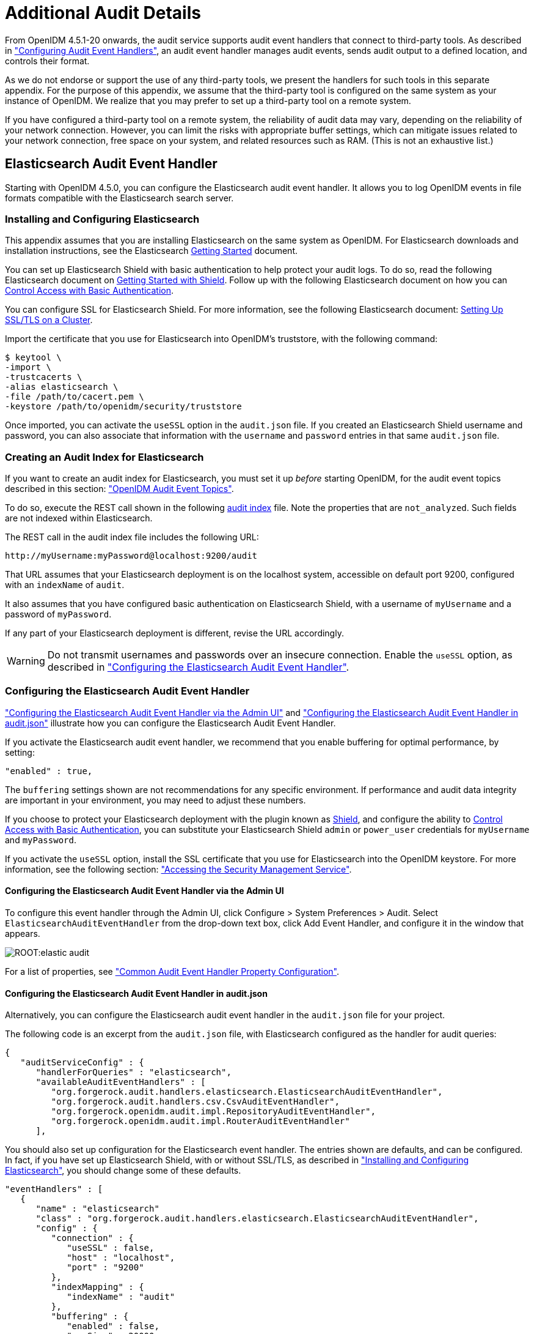 ////
  The contents of this file are subject to the terms of the Common Development and
  Distribution License (the License). You may not use this file except in compliance with the
  License.
 
  You can obtain a copy of the License at legal/CDDLv1.0.txt. See the License for the
  specific language governing permission and limitations under the License.
 
  When distributing Covered Software, include this CDDL Header Notice in each file and include
  the License file at legal/CDDLv1.0.txt. If applicable, add the following below the CDDL
  Header, with the fields enclosed by brackets [] replaced by your own identifying
  information: "Portions copyright [year] [name of copyright owner]".
 
  Copyright 2017 ForgeRock AS.
  Portions Copyright 2024-2025 3A Systems LLC.
////

:figure-caption!:
:example-caption!:
:table-caption!:
:leveloffset: -1"


[appendix]
[#appendix-audit]
== Additional Audit Details

From OpenIDM 4.5.1-20 onwards, the audit service supports audit event handlers that connect to third-party tools. As described in xref:chap-auditing.adoc#configuring-topic-handlers["Configuring Audit Event Handlers"], an audit event handler manages audit events, sends audit output to a defined location, and controls their format.

As we do not endorse or support the use of any third-party tools, we present the handlers for such tools in this separate appendix. For the purpose of this appendix, we assume that the third-party tool is configured on the same system as your instance of OpenIDM. We realize that you may prefer to set up a third-party tool on a remote system.

If you have configured a third-party tool on a remote system, the reliability of audit data may vary, depending on the reliability of your network connection. However, you can limit the risks with appropriate buffer settings, which can mitigate issues related to your network connection, free space on your system, and related resources such as RAM. (This is not an exhaustive list.)

[#appendix-elastic]
=== Elasticsearch Audit Event Handler

Starting with OpenIDM 4.5.0, you can configure the Elasticsearch audit event handler. It allows you to log OpenIDM events in file formats compatible with the Elasticsearch search server.

[#elastic-install]
==== Installing and Configuring Elasticsearch

This appendix assumes that you are installing Elasticsearch on the same system as OpenIDM. For Elasticsearch downloads and installation instructions, see the Elasticsearch link:https://www.elastic.co/guide/en/elasticsearch/reference/current/getting-started.html[Getting Started, window=\_blank] document.

You can set up Elasticsearch Shield with basic authentication to help protect your audit logs. To do so, read the following Elasticsearch document on link:https://www.elastic.co/guide/en/shield/current/getting-started.html[Getting Started with Shield, window=\_blank]. Follow up with the following Elasticsearch document on how you can link:https://www.elastic.co/guide/en/shield/current/enable-basic-auth.html[Control Access with Basic Authentication, window=\_blank].

You can configure SSL for Elasticsearch Shield. For more information, see the following Elasticsearch document: link:https://www.elastic.co/guide/en/shield/current/ssl-tls.html[Setting Up SSL/TLS on a Cluster, window=\_blank].

Import the certificate that you use for Elasticsearch into OpenIDM's truststore, with the following command:

[source, console]
----
$ keytool \
-import \
-trustcacerts \
-alias elasticsearch \
-file /path/to/cacert.pem \
-keystore /path/to/openidm/security/truststore
----
Once imported, you can activate the `useSSL` option in the `audit.json` file. If you created an Elasticsearch Shield username and password, you can also associate that information with the `username` and `password` entries in that same `audit.json` file.


[#elastic-audit-index]
==== Creating an Audit Index for Elasticsearch

If you want to create an audit index for Elasticsearch, you must set it up __before__ starting OpenIDM, for the audit event topics described in this section: xref:chap-auditing.adoc#default-audit-topics["OpenIDM Audit Event Topics"].

To do so, execute the REST call shown in the following xref:ROOT:attachment$audit-index.sh[audit index, window=\_blank] file. Note the properties that are `not_analyzed`. Such fields are not indexed within Elasticsearch.

The REST call in the audit index file includes the following URL:

[source, console]
----
http://myUsername:myPassword@localhost:9200/audit
----
That URL assumes that your Elasticsearch deployment is on the localhost system, accessible on default port 9200, configured with an `indexName` of `audit`.

It also assumes that you have configured basic authentication on Elasticsearch Shield, with a username of `myUsername` and a password of `myPassword`.

If any part of your Elasticsearch deployment is different, revise the URL accordingly.

[WARNING]
====
Do not transmit usernames and passwords over an insecure connection. Enable the `useSSL` option, as described in xref:#elastic-config["Configuring the Elasticsearch Audit Event Handler"].
====


[#elastic-config]
==== Configuring the Elasticsearch Audit Event Handler

xref:#elastic-config-ui["Configuring the Elasticsearch Audit Event Handler via the Admin UI"] and xref:#elastic-config-file["Configuring the Elasticsearch Audit Event Handler in audit.json"] illustrate how you can configure the Elasticsearch Audit Event Handler.

If you activate the Elasticsearch audit event handler, we recommend that you enable buffering for optimal performance, by setting:

[source, javascript]
----
"enabled" : true,
----
The `buffering` settings shown are not recommendations for any specific environment. If performance and audit data integrity are important in your environment, you may need to adjust these numbers.

If you choose to protect your Elasticsearch deployment with the plugin known as link:https://www.elastic.co/products/shield[Shield, window=\_blank], and configure the ability to link:https://www.elastic.co/guide/en/shield/current/enable-basic-auth.html[Control Access with Basic Authentication, window=\_blank], you can substitute your Elasticsearch Shield `admin` or `power_user` credentials for `myUsername` and `myPassword`.

If you activate the `useSSL` option, install the SSL certificate that you use for Elasticsearch into the OpenIDM keystore. For more information, see the following section: xref:chap-security.adoc#security-management-service["Accessing the Security Management Service"].

[#elastic-config-ui]
===== Configuring the Elasticsearch Audit Event Handler via the Admin UI

To configure this event handler through the Admin UI, click Configure > System Preferences > Audit. Select `ElasticsearchAuditEventHandler` from the drop-down text box, click Add Event Handler, and configure it in the window that appears.

image::ROOT:elastic-audit.png[]
For a list of properties, see xref:#audit-event-prop["Common Audit Event Handler Property Configuration"].


[#elastic-config-file]
===== Configuring the Elasticsearch Audit Event Handler in audit.json

Alternatively, you can configure the Elasticsearch audit event handler in the `audit.json` file for your project.

The following code is an excerpt from the `audit.json` file, with Elasticsearch configured as the handler for audit queries:

[source, javascript]
----
{
   "auditServiceConfig" : {
      "handlerForQueries" : "elasticsearch",
      "availableAuditEventHandlers" : [
         "org.forgerock.audit.handlers.elasticsearch.ElasticsearchAuditEventHandler",
         "org.forgerock.audit.handlers.csv.CsvAuditEventHandler",
         "org.forgerock.openidm.audit.impl.RepositoryAuditEventHandler",
         "org.forgerock.openidm.audit.impl.RouterAuditEventHandler"
      ],
----
You should also set up configuration for the Elasticsearch event handler. The entries shown are defaults, and can be configured. In fact, if you have set up Elasticsearch Shield, with or without SSL/TLS, as described in xref:#elastic-install["Installing and Configuring Elasticsearch"], you should change some of these defaults.

[source, json]
----
"eventHandlers" : [
   {
      "name" : "elasticsearch"
      "class" : "org.forgerock.audit.handlers.elasticsearch.ElasticsearchAuditEventHandler",
      "config" : {
         "connection" : {
            "useSSL" : false,
            "host" : "localhost",
            "port" : "9200"
         },
         "indexMapping" : {
            "indexName" : "audit"
         },
         "buffering" : {
            "enabled" : false,
            "maxSize" : 20000,
            "writeInterval" : "1 second",
            "maxBatchedEvents" : "500"
         }
         "topics" : [
            "access",
            "activity",
            "recon",
            "sync",
            "authentication",
            "config"
         ]
      }
   }
],
----
If you set `useSSL` to true, add the following properties to the `connection` code block:

[source, javascript]
----
"username" : "myUsername",
"password" : "myPassword",
----
For more information on the other options shown in `audit.json`, see xref:#audit-event-prop["Common Audit Event Handler Property Configuration"].



[#elastic-verify-data]
==== Querying and Reading Elasticsearch Audit Events

By default, Elasticsearch uses pagination. As noted in the following Elasticsearch document on link:https://www.elastic.co/guide/en/elasticsearch/guide/current/pagination.html[Pagination, window=\_blank], queries are limited to the first 10 results.

For example, the following query is limited to the first 10 results:

[source, console]
----
$ curl \
--header "X-OpenIDM-Username: openidm-admin" \
--header "X-OpenIDM-Password: openidm-admin" \
--header "Content-Type: application/json" \
--request GET \
"http://localhost:8080/openidm/audit/access?_queryFilter=true"
----
To override the limit of 10 results, follow the guidance shown in xref:chap-data.adoc#paging-query-results["Paging and Counting Query Results"] for `pageSize`.

To set up a `queryFilter` that uses a "starts with" `sw` or "equals" `eq` comparison expression, you will need to set it up as a `not_analyzed` string field, as described in the following Elasticsearch document on link:https://www.elastic.co/guide/en/elasticsearch/reference/current/query-dsl-term-query.html[Term Query., window=\_blank]. You should also review the section on xref:chap-data.adoc#query-comp-expression["Comparison Expressions"]. If you haven't already done so, you may need to modify and rerun the REST call described in xref:#elastic-audit-index["Creating an Audit Index for Elasticsearch"].

The `queryFilter` output should include UUIDs as `id` values for each audit event. To read audit data for that event, include that UUID in the URL. For example, the following REST call specifies an access event, which includes data on the client:

[source, console]
----
$ curl \
--header "X-OpenIDM-Username: openidm-admin" \
--header "X-OpenIDM-Password: openidm-admin" \
--header "Content-Type: application/json" \
--request GET
"http://localhost:8080/openidm/audit/access/75ca07f5-836c-4e7b-beaa-ae968325a529-622"
----



[#appendix-audit-schema]
=== Audit Configuration Schema

The following tables depict schema for the six audit event topics used by OpenIDM. Each topic is associated with the following files that you can find in the `openidm/audit` directory:

* `access.csv`: see xref:#access-event-prop["Access Event Topic Properties"]

* `activity.csv`: see xref:#activity-event-prop["Activity Event Topic Properties"]

* `authentication.csv`: see xref:#auth-event-prop["Authentication Event Topic Properties"]

* `config.csv`: see xref:#config-event-prop["Configuration Event Topic Properties"]

* `recon.csv`: see xref:#recon-event-prop["Reconciliation Event Topic Properties"]

* `sync.csv`: see xref:#sync-event-prop["Synchronization Event Topic Properties"]

If you open the CSV files from that directory in a spreadsheet application, those files can help you read through the tables shown in this appendix.

[#openidm-audit-event-topics]
==== OpenIDM Specific Audit Event Topics


[#recon-event-prop]
.Reconciliation Event Topic Properties
[cols="33%,67%"]
|===
|Event Property |Description 

a|`_id`
a|UUID for the message object, such as `"0419d364-1b3d-4e4f-b769-555c3ca098b0"`

a|`transactionId`
a|The UUID of the transaction; you may see the same ID in different audit event topics.

a|`timestamp`
a|The time that OpenIDM logged the message, in UTC format; for example `"2015-05-18T08:48:00.160Z"`

a|`eventName`
a|The name of the audit event: `recon` for this log

a|`userId`
a|User ID

a|`trackingIds`
a|A unique value for an object being tracked

a|`action`
a|Reconciliation action, depicted as a CREST action. For more information, see xref:chap-synchronization.adoc#sync-actions["Synchronization Actions"]

a|`exception`
a|The stack trace of the exception

a|`linkQualifier`
a|The link qualifier applied to the action; For more information, see xref:chap-synchronization.adoc#linking-multiple-targets["Mapping a Single Source Object to Multiple Target Objects"]

a|`mapping`
a|The name of the mapping used for the synchronization operation, defined in `conf/sync.json`.

a|`message`
a|Description of the synchronization action

a|`messageDetail`
a|Details from the synchronization run, shown as CREST output

a|`situation`
a|The synchronization situation described in xref:chap-synchronization.adoc#sync-situations["Synchronization Situations"]

a|`sourceObjectId`
a|The object ID on the source system, such as `managed/user/jdoe`

a|`status`
a|Reconciliation result status, such as SUCCESS or FAILURE

a|`targetObjectId`
a|The object ID on the target system, such as `system/xmlfile/account/bjensen`

a|`reconciling`
a|What OpenIDM is reconciling, `source` for the first phase, `target` for the second phase.

a|`ambiguousTargetObjectIds`
a|When the `situation` is AMBIGUOUS or UNQUALIFIED, and OpenIDM cannot distinguish between more than one target object, OpenIDM logs the object IDs, to help figure out what was ambiguous.

a|`reconAction`
a|The reconciliation action, typically `recon` or `null`

a|`entryType`
a|The type of reconciliation log entry, such as `start`, `entry`, or `summary`.

a|`reconId`
a|UUID for the reconciliation operation
|===

[#sync-event-prop]
.Synchronization Event Topic Properties
[cols="33%,67%"]
|===
|Event Property |Description 

a|`_id`
a|UUID for the message object, such as `"0419d364-1b3d-4e4f-b769-555c3ca098b0"`

a|`transactionId`
a|The UUID of the transaction; you may see the same ID in different audit event topics.

a|`timestamp`
a|The time that OpenIDM logged the message, in UTC format; for example `"2015-05-18T08:48:00.160Z"`

a|`eventName`
a|The name of the audit event: `sync` for this log

a|`userId`
a|User ID

a|`trackingIds`
a|A unique value for an object being tracked

a|`action`
a|Synchronization action, depicted as a CREST action. For more information, see xref:chap-synchronization.adoc#sync-actions["Synchronization Actions"]

a|`exception`
a|The stack trace of the exception

a|`linkQualifier`
a|The link qualifier applied to the action; For more information, see xref:chap-synchronization.adoc#linking-multiple-targets["Mapping a Single Source Object to Multiple Target Objects"]

a|`mapping`
a|The name of the mapping used for the synchronization operation, defined in `conf/sync.json`.

a|`message`
a|Description of the synchronization action

a|`messageDetail`
a|Details from the reconciliation run, shown as CREST output

a|`situation`
a|The synchronization situation described in xref:chap-synchronization.adoc#sync-situations["Synchronization Situations"]

a|`sourceObjectId`
a|The object ID on the source system, such as `managed/user/jdoe`

a|`status`
a|Reconciliation result status, such as SUCCESS or FAILURE

a|`targetObjectId`
a|The object ID on the target system, such as `uid=jdoe,ou=People,dc=example,dc=com`
|===


[#section-caud-events]
==== Commons Audit Event Topics


[#access-event-prop]
.Access Event Topic Properties
[cols="33%,67%"]
|===
|Event Property |Description 

a|`_id`
a|UUID for the message object, such as `"0419d364-1b3d-4e4f-b769-555c3ca098b0"`

a|`timestamp`
a|The time that OpenIDM logged the message, in UTC format; for example `"2015-05-18T08:48:00.160Z"`

a|`eventName`
a|The name of the audit event: `access` for this log

a|`transactionId`
a|The UUID of the transaction; you may see the same transaction for the same event in different audit event topics

a|`userId`
a|User ID

a|`trackingIds`
a|A unique value for an object being tracked

a|`server.ip`
a|IP address of the OpenIDM server

a|`server.port`
a|Port number used by the OpenIDM server

a|`client.ip`
a|Client IP address

a|`client.port`
a|Client port number

a|`request.protocol`
a|Protocol for request, typically CREST

a|`request.operation`
a|Typically a CREST operation

a|`request.detail`
a|Typically details for an ACTION request

a|`http.request.secure`
a|Boolean for request security

a|`http.request.method`
a|HTTP method requested by the client

a|`http.request.path`
a|Path of the HTTP request

a|`http.request.queryParameters`
a|Parameters sent in the HTTP request, such as a key/value pair

a|`http.request.headers`
a|HTTP headers for the request (optional)

a|`http.request.cookies`
a|HTTP cookies for the request (optional)

a|`http.response.headers`
a|HTTP response headers (optional)

a|`response.status`
a|Normally, SUCCESSFUL, FAILED, or null

a|`response.statusCode`
a|SUCCESS in `response.status` leads to a null `response.statusCode`; FAILURE leads to a 400-level error

a|`response.detail`
a|Message associated with `response.statusCode`, such as Not Found or Internal Server Error

a|`response.elapsedTime`
a|Time to execute the access event

a|`response.elapsedTimeUnits`
a|Units for response time

a|`roles`
a|OpenIDM roles associated with the request
|===

[#activity-event-prop]
.Activity Event Topic Properties
[cols="33%,67%"]
|===
|Event Property |Description 

a|`_id`
a|UUID for the message object, such as `"0419d364-1b3d-4e4f-b769-555c3ca098b0"`

a|`timestamp`
a|The time that OpenIDM logged the message, in UTC format; for example `"2015-05-18T08:48:00.160Z"`

a|`eventName`
a|The name of the audit event: `activity` for this log

a|`transactionId`
a|The UUID of the transaction; you may see the same transaction for the same event in different audit event topics.

a|`userId`
a|User ID

a|`trackingIds`
a|A unique value for the object being tracked

a|`runAs`
a|User to run the activity as; may be used in delegated administration

a|`objectId`
a|Object identifier, such as `/managed/user/jdoe`

a|`operation`
a|Typically a CREST operation

a|`before`
a|JSON representation of the object prior to the activity

a|`after`
a|JSON representation of the object after the activity

a|`changedFields`
a|Fields that were changed, based on xref:chap-auditing.adoc#audit-watched-fields["Watched Fields: Defining Fields to Monitor"]

a|`revision`
a|Object revision number

a|`status`
a|Result, such as SUCCESS

a|`message`
a|Human readable text about the action

a|`passwordChanged`
a|True/False entry on changes to the password
|===

[#auth-event-prop]
.Authentication Event Topic Properties
[cols="33%,67%"]
|===
|Event Property |Description 

a|`_id`
a|UUID for the message object, such as `"0419d364-1b3d-4e4f-b769-555c3ca098b0"`

a|`timestamp`
a|The time that OpenIDM logged the message, in UTC format; for example `"2015-05-18T08:48:00.160Z"`

a|`eventName`
a|The name of the audit event: `authentication` for this log

a|`transactionId`
a|The UUID of the transaction; you may see the same transaction for the same event in different audit event topics.

a|`userId`
a|User ID

a|`trackingIds`
a|A unique value for an object being tracked

a|`result`
a|The result of the transaction, either "SUCCESSFUL", or "FAILED"

a|`principal`
a|An array of the accounts used to authenticate, such as [ "openidm-admin" ]

a|`context`
a|The complete security context of the authentication operation, including the authenticating ID, the targeted endpoint, the roles applied, and the IP address from which the authentication request was made.

a|`entries`
a|The JSON representation of the authentication session
|===

[#config-event-prop]
.Configuration Event Topic Properties
[cols="33%,67%"]
|===
|Event Property |Description 

a|`_id`
a|UUID for the message object, such as `"0419d364-1b3d-4e4f-b769-555c3ca098b0"`

a|`timestamp`
a|The time that OpenIDM logged the message, in UTC format; for example `"2015-05-18T08:48:00.160Z"`

a|`eventName`
a|The name of the audit event: `config` for this log

a|`transactionId`
a|The UUID of the transaction; you may see the same transaction for the same event in different audit event topics.

a|`userId`
a|User ID

a|`trackingIds`
a|A unique value for an object being tracked

a|`runAs`
a|User to run the activity as; may be used in delegated administration

a|`objectId`
a|Object identifier, such as `ui`

a|`operation`
a|Typically a CREST operation

a|`before`
a|JSON representation of the object prior to the activity

a|`after`
a|JSON representation of the object after to the activity

a|`changedFields`
a|Fields that were changed, based on xref:chap-auditing.adoc#audit-watched-fields["Watched Fields: Defining Fields to Monitor"]

a|`revision`
a|Object revision number
|===



[#section-audit-event-config]
=== Audit Event Handler Configuration

When you set up an audit event handler, you can configure several properties. Most of the properties in the following table are used by the CSV audit event handler, and may be configured in the audit configuration file for your project: `project-dir/conf/audit.json`.

In several cases, the following table does not include an entry for `description`, as the UI Label / Text is sufficient.

If you're reviewing this from the OpenIDM Admin UI, click Configure > System Preferences > Audit, and click the edit icon associated with your event handler.

The tables shown in this section reflect the order in which properties are shown in the Admin UI. That order differs when you review the properties in your project's `audit.json` file.

[#audit-event-prop]
.Common Audit Event Handler Property Configuration
[cols="33%,33%,34%"]
|===
|UI Label / Text |audit.json File Label |Description 

a|Name
a|`name`
a|`config` sub-property. Given name of the audit event handler

a|Audit Events
a|`topics`
a|`config` sub-property; may include events such as `access`, `activity`, and `config`

a|Use for Queries
a|`handlerForQueries`
a|Audit Event Handler to use for Queries

a|Enabled
a|`enabled`
a|`config` sub-property

a|n/a
a|`config`
a|The JSON object used to configure the handler; includes several sub-properties

a|Shown only in `audit.json`
a|`class`
a|The class name in the Java file(s) used to build the handler
|===
Two properties shown only in the `audit.json` file for your project are:

* The class name used to build the handler, which may shown as one of the `availableAuditEventHandlers`, as shown in this excerpt from the `audit.json` file:
+

[source, json]
----
"availableAuditEventHandlers" : [
    "org.forgerock.audit.handlers.elasticsearch.ElasticsearchAuditEventHandler",
    "org.forgerock.audit.handlers.csv.CsvAuditEventHandler",
    "org.forgerock.openidm.audit.impl.RepositoryAuditEventHandler",
    "org.forgerock.openidm.audit.impl.RouterAuditEventHandler"
],
----

* The audit event handler `config` property, which comes after a second instance of the class name of that audit event handler. For an example, see the following excerpt of an `audit.json` file:
+

[source, json]
----
"eventHandlers" : [
    {
        "class" : "org.forgerock.audit.handlers.csv.CsvAuditEventHandler",
        "config" : {
            "name" : "csv",
            "logDirectory" : "&{launcher.working.location}/audit",
            "topics" : [
----

The following table includes `config` properties for the CSV audit event handler. That is different from the audit event topic `config` property, a category of logging data described in xref:chap-auditing.adoc#default-audit-topics["OpenIDM Audit Event Topics"].

[#audit-config-prop-csv]
.CSV Audit Event Handler Unique config Properties
[cols="33%,33%,34%"]
|===
|UI Label / Text |audit.json File Label |Description 

a|File Rotation
a|`fileRotation`
a|File rotation options

a|rotationEnabled
a|`rotationEnabled`
a|File rotation: true or false boolean

a|maxFileSize
a|`maxFileSize`
a|File rotation: Maximum size for an audit file, before rotation is triggered

a|rotationFilePrefix
a|`rotationFilePrefix`
a|File rotation: Prefix to add to the start of an audit file, after rotation

a|Rotation Times
a|`rotationTimes`
a|File rotation: Time to trigger, after midnight; may use entries such as 5 seconds, 5 minutes, 5 hours, disabled

a|File Rotation Suffix
a|`rotationFileSuffix`
a|File rotation: Suffix appended to the end of audit file names

a|Rotation Interval
a|`rotationInterval`
a|File rotation: Time period between log rotation; may use 5 seconds, 5 minutes, 5 hours, disabled

a|File Retention
a|`fileRetention`
a|Specifies how long to keep an audit file

a|Maximum Number of Historical Files
a|`maxNumberOfHistoryFiles`
a|File retention: Maximum number of backup audit files

a|Maximum Disk Space
a|`maxDiskSpaceToUse`
a|File retention: Maximum disk space for audit files

a|Minimum Free Space Required
a|`minFreeSpaceRequired`
a|File retention: Minimum disk space required on system with audit files

a|rotationRetentionCheckInterval
a|`rotationRetentionCheckInterval`
a|Interval for periodically checking file rotation and retention policies

a|Log Directory
a|`logDirectory`
a|Directory with CSV audit event handler files

a|CSV Output Formatting
a|`formatting`
a|

a|quoteChar
a|`quoteChar`
a|Formatting: Character used around a CSV field

a|delimiterChar
a|`delimiterChar`
a|Formatting: Character between CSV fields

a|End of Line Symbols
a|`endOfLineSymbols`
a|Formatting: end of line symbol, such as `\n` or `\r`

a|Security: CSV Tamper Evident Configuration
a|`security`
a|Uses keystore-based signatures

a|Enabled
a|`enabled`
a|CSV Tamper Evident Configuration: true or false

a|Filename
a|`filename`
a|CSV Tamper Evident Configuration: Path to the Java keystore

a|Password
a|`password`
a|CSV Tamper Evident Configuration: Password for the Java keystore

a|Keystore Handler
a|`keystoreHandlerName`
a|CSV Tamper Evident Configuration: Keystore name

a|Signature Interval
a|`signatureInterval`
a|CSV Tamper Evident Configuration: Signature generation interval. Default = 1 hour. Units described in xref:chap-auditing.adoc#audit-csv-min["Minimum Admin UI CSV Audit Handler Configuration Requirements"].

a|Buffering
a|`buffering`
a|Configuration for optional event buffering

a|enabled
a|`enabled`
a|Buffering: true or false

a|autoFlush
a|`autoFlush`
a|Buffering: avoids flushing after each event
|===
Except for the common properties shown in xref:#audit-event-prop["Common Audit Event Handler Property Configuration"], the Repository and Router audit event handlers share one unique property: `resourcePath`:

[source, json]
----
{
    "class" : "org.forgerock.openidm.audit.impl.RouterAuditEventHandler",
    "config" : {
        "name" : "router",
        "topics" : [ "access", "activity", "recon", "sync", "authentication", "config" ],
        "resourcePath" : "system/auditdb"
    }
 },
----

[#audit-config-prop-repo]
.Repository / Router Audit Event Handler Unique config Properties
[cols="33%,33%,34%"]
|===
|UI Label / Text |audit.json File Label |Description 

a|resourcePath
a|`resourcePath`
a|Path to the repository resource
|===

[NOTE]
====
Take care when reading JMS properties in the `audit.json` file. They include the standard Open Identity Platform audit event topics, along with JMS-unique topics:
====

[#audit-config-prop-jms]
.JMS Audit Event Handler Unique config Properties
[cols="33%,33%,34%"]
|===
|UI Label / Text |audit.json File Label |Description 

a|Delivery Mode
a|`deliveryMode`
a|For messages from a JMS provider; may be `PERSISTENT` or `NON_PERSISTENT`

a|Session Mode
a|`sessionMode`
a|Acknowledgement mode, in sessions without transactions. May be `AUTO`, `CLIENT`, or `DUPS_OK`.

a|Batch Configuration Settings
a|`batchConfiguration`
a|Options when batch messaging is enabled

a|Batch Enabled
a|`batchEnabled`
a|Boolean for batch delivery of audit events

a|Capacity
a|`capacity`
a|Maximum event count in the batch queue; additional events are dropped

a|Thread Count
a|`threadCount`
a|Number of concurrent threads that pull events from the batch queue

a|Maximum Batched Events
a|`maxBatchedEvents`
a|Maximum number of events per batch

a|Insert Timeout (Seconds)
a|`insertTimeoutSec`
a|Waiting period (seconds) for available capacity, when a new event enters the queue

a|Polling Timeout (Seconds)
a|`pollTimeoutSec`
a|Worker thread waiting period (seconds) for the next event, before going idle

a|Shutdown Timeout (Seconds)
a|`shutdownTimeoutSec`
a|Application waiting period (seconds) for worker thread termination

a|JNDI Configuration
a|`jndiConfiguration`
a|Java Naming and Directory Interface (JNDI) Configuration Settings

a|JNDI Context Properties
a|`contextProperties`
a|Settings to populate the JNDI initial context with

a|JNDI Context Factory
a|`java.naming.factory.initial`
a|Initial JNDI context factory, such as `com.tibco.tibjms.naming.TibjmsInitialContextFactory`

a|JNDI Provider URL
a|`java.naming.provider.url`
a|Depends on provider; options include `tcp://localhost:61616` and `tibjmsnaming://192.168.1.133:7222`

a|JNDI Topic
a|`topic.audit`
a|Relevant JNDI topic; default=audit

a|JNDI Topic Name
a|`topicName`
a|JNDI lookup name for the JMS topic

a|Connection Factory
a|`connectionFactoryName`
a|JNDI lookup name for the JMS connection factory
|===
The Elasticsearch audit event handler is relatively complex, with `config` subcategories for `connection`, `indexMapping`, `buffering`, and `topics`.

[#audit-config-prop-elastic]
.Elasticsearch Audit Event Handler Unique config Properties
[cols="33%,33%,34%"]
|===
|UI Label / Text |audit.json File Label |Description 

a|Connection
a|`connection`
a|Elasticsearch audit event handler

a|useSSL
a|`useSSL`
a|Connection: Use SSL/TLS to connect to Elasticsearch

a|host
a|`host`
a|Connection: Hostname or IP address of Elasticsearch (default: localhost)

a|port
a|`port`
a|Connection: Port used by Elasticsearch (default: 9200)

a|username
a|`username`
a|Connection: Username when Basic Authentication is enabled via Elasticsearch Shield

a|password
a|`password`
a|Connection: Password when Basic Authentication is enabled via Elasticsearch Shield

a|Index Mapping
a|`indexMapping`
a|Defines how an audit event and its fields are stored and indexed

a|indexName
a|`indexName`
a|Index Mapping: Index Name (default=audit). Change if 'audit' conflicts with an existing Elasticsearch index

a|Buffering
a|`buffering`
a|Configuration for buffering events and batch writes (increases write-throughput)

a|enabled
a|`enabled`
a|Buffering: recommended

a|maxSize
a|`maxSize`
a|Buffering: Fixed maximum number of events that can be buffered (default: 10000)

a|Write Interval
a|`writeInterval`
a|Buffering: Interval (default: 1 s) at which buffered events are written to Elasticsearch (units of 'ms' or 's' are recommended)

a|maxBatchedEvents
a|`maxBatchedEvents`
a|Buffering: Maximum number of events per batch-write to Elasticsearch for each Write Interval (default: 500)
|===


